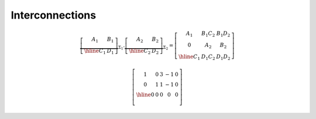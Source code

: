 ****************
Interconnections
****************


.. math::
   \underbrace{
   \left[
   \begin{array}{c|c}
      A_1 & B_1 \\ \hline
      C_1 & D_1
   \end{array}
   \right]}_{\Sigma_1} .   \underbrace{\left[
   \begin{array}{c|c}
      A_2 & B_2 \\ \hline
      C_2 & D_2
   \end{array}
   \right]}_{\Sigma_2} =    \left[
      \begin{array}{cc|c}
         A_1 & B_1C_2 & B_1D_2 \\
         0 & A_2 & B_2 \\ \hline
         C_1 & D_1C_2 & D_1D_2
      \end{array}
      \right]

.. math::
   \left[
   \begin{array}{cccc|c}
      1 & 0 & 3 & -1 & 0 \\
      0 & 1 & 1 & -1 & 0 \\ \hline
      0 & 0 & 0 & 0 & 0 \\
   \end{array}
   \right]

